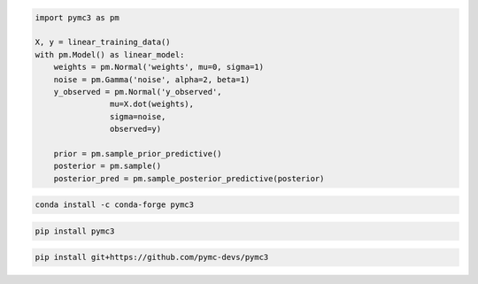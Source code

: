 .. title:: PyMC3 Documentation

.. raw:: html

    <div class="ui vertical stripe segment">
        <div class="ui middle aligned stackable grid container">
            <div class="row">

                <div class="eight wide column">
                    <h3 class="ui header">Friendly modelling API</h3>
                    <p>PyMC3 allows you to write down models using an intuitive syntax to describe a data generating
                        process.</p>
                    <h3 class="ui header">Cutting edge algorithms and model building blocks</h3>
                    <p>Fit your model using gradient-based MCMC algorithms like NUTS, using ADVI for fast approximate
                        inference &mdash; including minibatch-ADVI for scaling to large datasets &mdash; or using
                        Gaussian processes to build Bayesian nonparametric models.</p>
                </div>
                <div class="eight wide right floated column">

.. code-block:: python

    import pymc3 as pm

    X, y = linear_training_data()
    with pm.Model() as linear_model:
        weights = pm.Normal('weights', mu=0, sigma=1)
        noise = pm.Gamma('noise', alpha=2, beta=1)
        y_observed = pm.Normal('y_observed',
                    mu=X.dot(weights),
                    sigma=noise,
                    observed=y)

        prior = pm.sample_prior_predictive()
        posterior = pm.sample()
        posterior_pred = pm.sample_posterior_predictive(posterior)

.. raw:: html

                </div>
            </div>
        </div>

        <div class="ui container">

        <h2 class="ui dividing header">Installation</h2>

            <div class="row">
                <div class="ui text container">
                    <h3 class="ui header">Via conda-forge:</h3>

.. code-block:: bash

    conda install -c conda-forge pymc3

.. raw:: html

                    <h3 class="ui header">Via pypi:</h3>

.. code-block:: bash

    pip install pymc3

.. raw:: html

                    <h3 class="ui header">Latest (unstable):</h3>

.. code-block:: bash

    pip install git+https://github.com/pymc-devs/pymc3

.. raw:: html

                </div>
            </div>
        </div>

        <div class="ui vertical segment">
            <h2 class="ui dividing header">In-Depth Guides</h2>
            <div class="ui four stackable cards">

                <a class="ui link card" href="/Probability_Distributions.html">
                    <div class="content">
                        <div class="header">Probability Distributions</div>
                        <div class="description">PyMC3 includes a comprehensive set of pre-defined statistical distributions that can be used as model building blocks.
                        </div>
                    </div>
                </a>

                <a class="ui link card" href="/Gaussian_Processes.html">
                    <div class="content">
                        <div class="header">Gaussian Processes</div>
                        <div class="description">Sometimes an unknown parameter or variable in a model is not a scalar value or a fixed-length vector, but a function. A Gaussian process (GP) can be used as a prior probability distribution whose support is over the space of continuous functions. PyMC3 provides rich support for defining and using GPs.
                        </div>
                    </div>
                </a>

                <a class="ui link card" href="/notebooks/variational_api_quickstart.html">
                    <div class="content">
                        <div class="header">Variational Inference</div>
                        <div class="description">Variational inference saves computational cost by turning a problem of integration into one of optimization. PyMC3's variational API supports a number of cutting edge algorithms, as well as minibatch for scaling to large datasets.
                        </div>
                    </div>
                </a>

                <a class="ui link card" href="/PyMC3_and_Theano.html">
                    <div class="content">
                        <div class="header">PyMC3 and Theano</div>
                        <div class="description">Theano is the deep-learning library PyMC3 uses to construct probability distributions and then access the gradient in order to implement cutting edge inference algorithms. More advanced models may be built by understanding this layer.
                        </div>
                    </div>
                </a>

            </div>
        </div>

        <div class="ui vertical segment">
            <h2 class="ui dividing header">License</h2>
            <p>PyMC3 is licensed <a href="https://github.com/pymc-devs/pymc3/blob/master/LICENSE">under the Apache License, V2.</a></p>
        </div>

        <div class="ui vertical segment">
            <h2 class="ui dividing header">Citing PyMC3</h2>
            <p>Salvatier J., Wiecki T.V., Fonnesbeck C. (2016) Probabilistic programming in Python using PyMC3. PeerJ
                Computer Science 2:e55 <a href="https://doi.org/10.7717/peerj-cs.55">DOI: 10.7717/peerj-cs.55</a>.</p>
            <p>See <a href="https://scholar.google.de/scholar?oi=bibs&hl=en&authuser=1&cites=6936955228135731011">Google Scholar</a> for a continuously updated list of papers citing PyMC3.</p>
        </div>

        <div class="ui bottom attached segment">
            <h2 class="ui dividing header">Support and sponsors</h2>
            <p>PyMC3 is a non-profit project under NumFOCUS umbrella. If you want to support PyMC3 financially, you <a href="https://numfocus.salsalabs.org/donate-to-pymc3/index.html">can donate here</a>.</p>

            <div class="ui equal width grid">
                <div class="column">
                    <a href="https://numfocus.org/">
                        <img class="ui image" src="https://www.numfocus.org/wp-content/uploads/2017/03/1457562110.png"/>
                    </a>
                </div>
                <div class="column">
                    <a href="https://quantopian.com">
                        <img class="ui image" src="https://raw.githubusercontent.com/pymc-devs/pymc3/master/docs/quantopianlogo.jpg"/>
                    </a>
                </div>
                <div class="column">
                    <a href="https://odsc.com/">
                        <img class="ui image" src="https://raw.githubusercontent.com/pymc-devs/pymc3/master/docs/odsc_logo.png"/>
                    </a>
                </div>
            </div>
        </div>
    </div>
